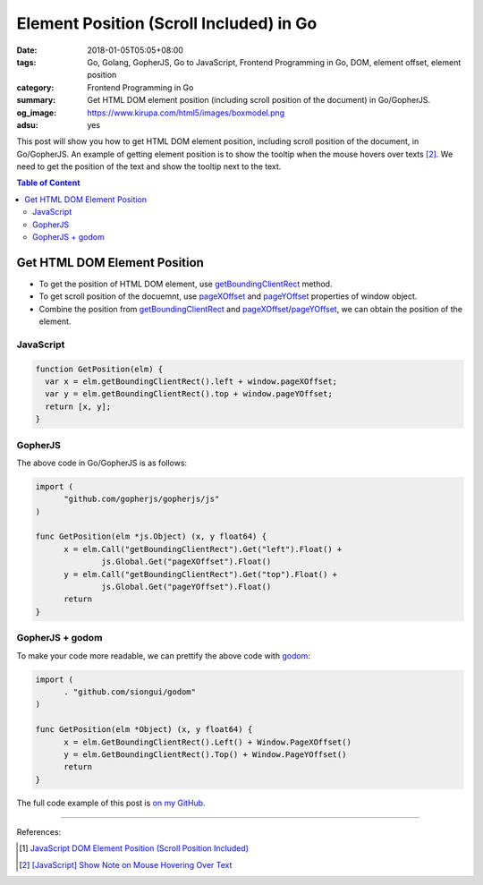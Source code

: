 Element Position (Scroll Included) in Go
########################################

:date: 2018-01-05T05:05+08:00
:tags: Go, Golang, GopherJS, Go to JavaScript, Frontend Programming in Go, DOM,
       element offset, element position
:category: Frontend Programming in Go
:summary: Get HTML DOM element position (including scroll position of the
          document) in Go/GopherJS.
:og_image: https://www.kirupa.com/html5/images/boxmodel.png
:adsu: yes

This post will show you how to get HTML DOM element position, including scroll
position of the document, in Go/GopherJS. An example of getting element position
is to show the tooltip when the mouse hovers over texts [2]_. We need to get the
position of the text and show the tooltip next to the text.

.. contents:: **Table of Content**

Get HTML DOM Element Position
=============================

- To get the position of HTML DOM element, use getBoundingClientRect_ method.
- To get scroll position of the docuemnt, use pageXOffset_ and pageYOffset_
  properties of window object.
- Combine the position from getBoundingClientRect_ and
  pageXOffset_/pageYOffset_, we can obtain the position of the element.

JavaScript
++++++++++

.. code-block:: javascript

  function GetPosition(elm) {
    var x = elm.getBoundingClientRect().left + window.pageXOffset;
    var y = elm.getBoundingClientRect().top + window.pageYOffset;
    return [x, y];
  }


GopherJS
++++++++

The above code in Go/GopherJS is as follows:

.. code-block:: go

  import (
  	"github.com/gopherjs/gopherjs/js"
  )

  func GetPosition(elm *js.Object) (x, y float64) {
  	x = elm.Call("getBoundingClientRect").Get("left").Float() +
  		js.Global.Get("pageXOffset").Float()
  	y = elm.Call("getBoundingClientRect").Get("top").Float() +
  		js.Global.Get("pageYOffset").Float()
  	return
  }


GopherJS + godom
++++++++++++++++

To make your code more readable, we can prettify the above code with godom_:

.. code-block:: go

  import (
  	. "github.com/siongui/godom"
  )

  func GetPosition(elm *Object) (x, y float64) {
  	x = elm.GetBoundingClientRect().Left() + Window.PageXOffset()
  	y = elm.GetBoundingClientRect().Top() + Window.PageYOffset()
  	return
  }

The full code example of this post is `on my GitHub`_.

.. adsu:: 2

----

References:

.. [1] `JavaScript DOM Element Position (Scroll Position Included) <{filename}../../../2012/07/01/javascript-dom-element-position-scroll-included%en.rst>`_
.. [2] `[JavaScript] Show Note on Mouse Hovering Over Text <{filename}../../../2018/01/04/javascript-show-annotation-on-mouse-hover-over-text%en.rst>`_

.. _GopherJS: http://www.gopherjs.org/
.. _JavaScript: https://en.wikipedia.org/wiki/JavaScript
.. _Go: https://golang.org/
.. _godom: https://github.com/siongui/godom
.. _on my GitHub: https://github.com/siongui/frontend-programming-in-go/tree/master/017-element-position
.. _getBoundingClientRect: https://www.google.com/search?q=getBoundingClientRect
.. _pageXOffset: https://www.google.com/search?q=pageXOffset
.. _pageYOffset: https://www.google.com/search?q=pageYOffset
